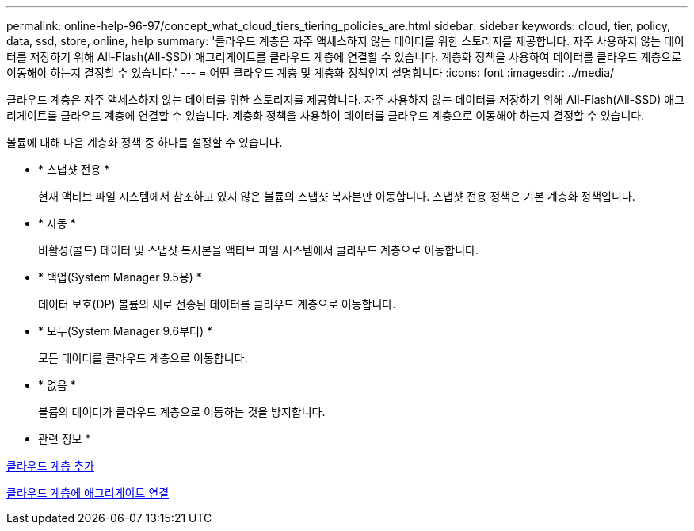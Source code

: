 ---
permalink: online-help-96-97/concept_what_cloud_tiers_tiering_policies_are.html 
sidebar: sidebar 
keywords: cloud, tier, policy, data, ssd, store, online, help 
summary: '클라우드 계층은 자주 액세스하지 않는 데이터를 위한 스토리지를 제공합니다. 자주 사용하지 않는 데이터를 저장하기 위해 All-Flash(All-SSD) 애그리게이트를 클라우드 계층에 연결할 수 있습니다. 계층화 정책을 사용하여 데이터를 클라우드 계층으로 이동해야 하는지 결정할 수 있습니다.' 
---
= 어떤 클라우드 계층 및 계층화 정책인지 설명합니다
:icons: font
:imagesdir: ../media/


[role="lead"]
클라우드 계층은 자주 액세스하지 않는 데이터를 위한 스토리지를 제공합니다. 자주 사용하지 않는 데이터를 저장하기 위해 All-Flash(All-SSD) 애그리게이트를 클라우드 계층에 연결할 수 있습니다. 계층화 정책을 사용하여 데이터를 클라우드 계층으로 이동해야 하는지 결정할 수 있습니다.

볼륨에 대해 다음 계층화 정책 중 하나를 설정할 수 있습니다.

* * 스냅샷 전용 *
+
현재 액티브 파일 시스템에서 참조하고 있지 않은 볼륨의 스냅샷 복사본만 이동합니다. 스냅샷 전용 정책은 기본 계층화 정책입니다.

* * 자동 *
+
비활성(콜드) 데이터 및 스냅샷 복사본을 액티브 파일 시스템에서 클라우드 계층으로 이동합니다.

* * 백업(System Manager 9.5용) *
+
데이터 보호(DP) 볼륨의 새로 전송된 데이터를 클라우드 계층으로 이동합니다.

* * 모두(System Manager 9.6부터) *
+
모든 데이터를 클라우드 계층으로 이동합니다.

* * 없음 *
+
볼륨의 데이터가 클라우드 계층으로 이동하는 것을 방지합니다.



* 관련 정보 *

xref:task_adding_cloud_tier.adoc[클라우드 계층 추가]

xref:task_attaching_aggregate_to_cloud_tier.adoc[클라우드 계층에 애그리게이트 연결]
